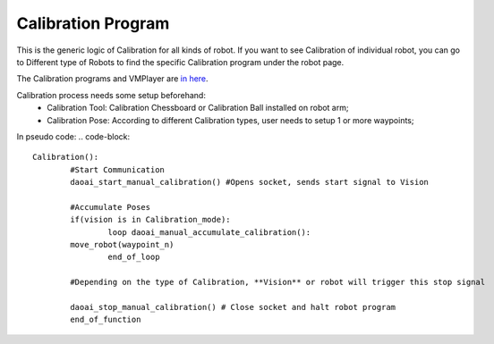 Calibration Program
===============

This is the generic logic of Calibration for all kinds of robot. 
If you want to see Calibration of individual robot, you can go to Different type of Robots to find the specific Calibration program under the robot page.

The Calibration programs and VMPlayer are `in here <https://drive.google.com/file/d/1e8qJSOhm25ZiUAlJgulAEamDqmwYkx6s/view?usp=sharing>`_.

Calibration process needs some setup beforehand:
	* Calibration Tool: Calibration Chessboard or Calibration Ball installed on robot arm;
	* Calibration Pose: According to different Calibration types, user needs to setup 1 or more waypoints;

In pseudo code:
.. code-block::

	Calibration():
		#Start Communication
		daoai_start_manual_calibration() #Opens socket, sends start signal to Vision

		#Accumulate Poses
		if(vision is in Calibration_mode):
			loop daoai_manual_accumulate_calibration():
                move_robot(waypoint_n)
			end_of_loop

		#Depending on the type of Calibration, **Vision** or robot will trigger this stop signal
        
		daoai_stop_manual_calibration() # Close socket and halt robot program
		end_of_function
